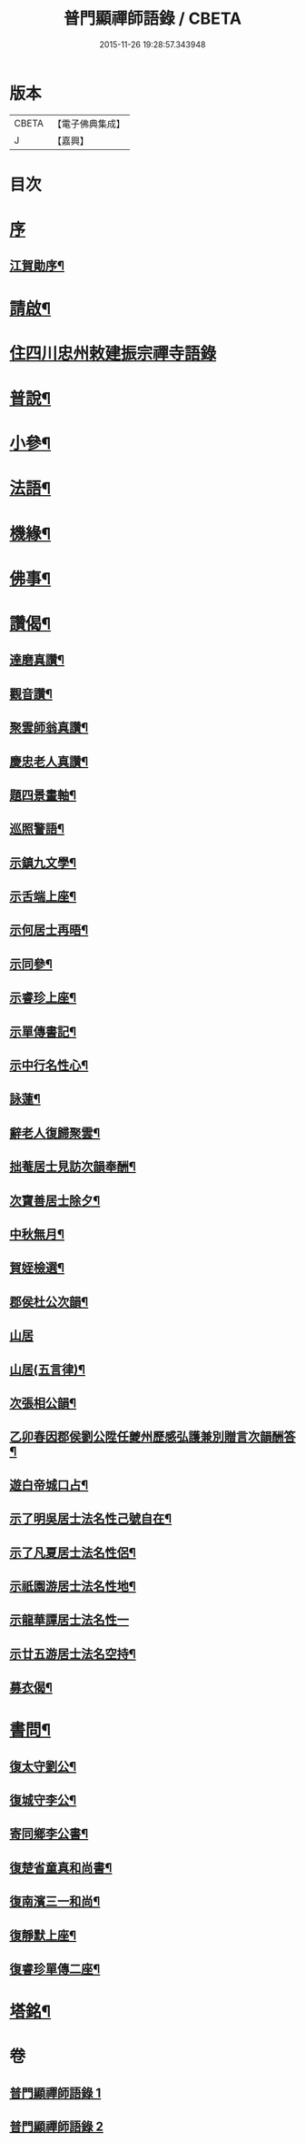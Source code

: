 #+TITLE: 普門顯禪師語錄 / CBETA
#+DATE: 2015-11-26 19:28:57.343948
* 版本
 |     CBETA|【電子佛典集成】|
 |         J|【嘉興】    |

* 目次
* [[file:KR6q0593_001.txt::001-0279a1][序]]
** [[file:KR6q0593_001.txt::001-0279a2][江賀勛序¶]]
* [[file:KR6q0593_001.txt::001-0279a22][請啟¶]]
* [[file:KR6q0593_001.txt::0279b3][住四川忠州敕建振宗禪寺語錄]]
* [[file:KR6q0593_001.txt::0281b16][普說¶]]
* [[file:KR6q0593_001.txt::0281c7][小參¶]]
* [[file:KR6q0593_001.txt::0281c28][法語¶]]
* [[file:KR6q0593_001.txt::0282b15][機緣¶]]
* [[file:KR6q0593_002.txt::002-0283a4][佛事¶]]
* [[file:KR6q0593_002.txt::0283c6][讚偈¶]]
** [[file:KR6q0593_002.txt::0283c7][達磨真讚¶]]
** [[file:KR6q0593_002.txt::0283c14][觀音讚¶]]
** [[file:KR6q0593_002.txt::0283c17][聚雲師翁真讚¶]]
** [[file:KR6q0593_002.txt::0283c21][慶忠老人真讚¶]]
** [[file:KR6q0593_002.txt::0283c24][題四景畫軸¶]]
** [[file:KR6q0593_002.txt::0284a5][巡照警語¶]]
** [[file:KR6q0593_002.txt::0284a16][示鎮九文學¶]]
** [[file:KR6q0593_002.txt::0284a19][示舌端上座¶]]
** [[file:KR6q0593_002.txt::0284a22][示何居士再晤¶]]
** [[file:KR6q0593_002.txt::0284b2][示同參¶]]
** [[file:KR6q0593_002.txt::0284b9][示睿珍上座¶]]
** [[file:KR6q0593_002.txt::0284b12][示單傳書記¶]]
** [[file:KR6q0593_002.txt::0284b15][示中行名性心¶]]
** [[file:KR6q0593_002.txt::0284b17][詠蓮¶]]
** [[file:KR6q0593_002.txt::0284c7][辭老人復歸聚雲¶]]
** [[file:KR6q0593_002.txt::0284c11][拙菴居士見訪次韻奉酬¶]]
** [[file:KR6q0593_002.txt::0284c15][次寶善居士除夕¶]]
** [[file:KR6q0593_002.txt::0284c19][中秋無月¶]]
** [[file:KR6q0593_002.txt::0284c23][賀姪檢選¶]]
** [[file:KR6q0593_002.txt::0284c27][郡侯杜公次韻¶]]
** [[file:KR6q0593_002.txt::0284c30][山居]]
** [[file:KR6q0593_002.txt::0285a5][山居(五言律)¶]]
** [[file:KR6q0593_002.txt::0285a14][次張相公韻¶]]
** [[file:KR6q0593_002.txt::0285a17][乙卯春因郡侯劉公陞任夔州歷感弘護兼別贈言次韻酬答¶]]
** [[file:KR6q0593_002.txt::0285a20][遊白帝城口占¶]]
** [[file:KR6q0593_002.txt::0285a23][示了明吳居士法名性己號自在¶]]
** [[file:KR6q0593_002.txt::0285a25][示了凡夏居士法名性侶¶]]
** [[file:KR6q0593_002.txt::0285a28][示祇園游居士法名性地¶]]
** [[file:KR6q0593_002.txt::0285a29][示龍華譚居士法名性一]]
** [[file:KR6q0593_002.txt::0285b3][示廿五游居士法名空持¶]]
** [[file:KR6q0593_002.txt::0285b5][募衣偈¶]]
* [[file:KR6q0593_002.txt::0285b12][書問¶]]
** [[file:KR6q0593_002.txt::0285b13][復太守劉公¶]]
** [[file:KR6q0593_002.txt::0285c7][復城守李公¶]]
** [[file:KR6q0593_002.txt::0285c18][寄同鄉李公書¶]]
** [[file:KR6q0593_002.txt::0285c25][復楚省童真和尚書¶]]
** [[file:KR6q0593_002.txt::0286a5][復南濱三一和尚¶]]
** [[file:KR6q0593_002.txt::0286a11][復靜默上座¶]]
** [[file:KR6q0593_002.txt::0286a21][復睿珍單傳二座¶]]
* [[file:KR6q0593_002.txt::0286b2][塔銘¶]]
* 卷
** [[file:KR6q0593_001.txt][普門顯禪師語錄 1]]
** [[file:KR6q0593_002.txt][普門顯禪師語錄 2]]
